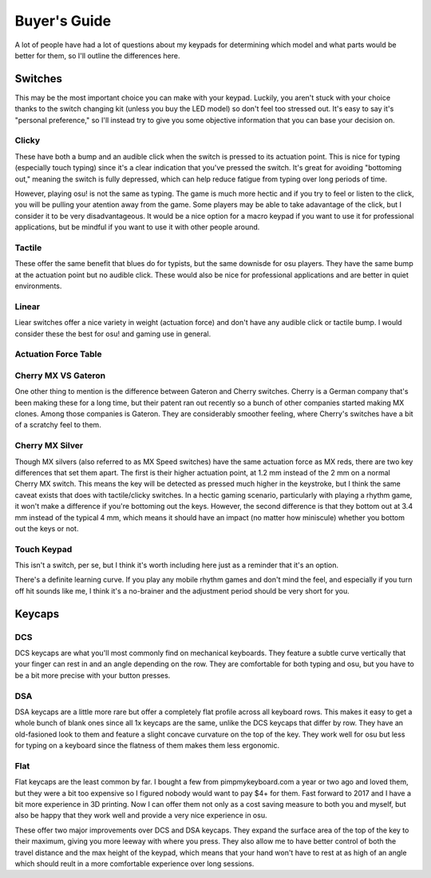 Buyer's Guide
=============

A lot of people have had a lot of questions about my keypads for determining which model and what parts would be better for them, so I'll outline the differences here.

Switches
********
.. image:: http://puu.sh/tI4aN/d4baf2b087.jpg

This may be the most important choice you can make with your keypad. Luckily, you aren't stuck with your choice thanks to the switch changing kit (unless you buy the LED model) so don't feel too stressed out. It's easy to say it's "personal preference," so I'll instead try to give you some objective information that you can base your decision on.

Clicky
~~~~~~
.. image:: https://wiki.installgentoo.com/images/f/f7/Cherry-mx-blue.gif
These have both a bump and an audible click when the switch is pressed to its actuation point. This is nice for typing (especially touch typing) since it's a clear indication that you've pressed the switch. It's great for avoiding "bottoming out," meaning the switch is fully depressed, which can help reduce fatigue from typing over long periods of time.

However, playing osu! is not the same as typing. The game is much more hectic and if you try to feel or listen to the click, you will be pulling your atention away from the game. Some players may be able to take adavantage of the click, but I consider it to be very disadvantageous. It would be a nice option for a macro keypad if you want to use it for professional applications, but be mindful if you want to use it with other people around.

Tactile
~~~~~~~
.. image:: https://wiki.installgentoo.com/images/7/7d/Cherry-mx-brown.gif

These offer the same benefit that blues do for typists, but the same downisde for osu players. They have the same bump at the actuation point but no audible click. These would also be nice for professional applications and are better in quiet environments.

Linear
~~~~~~
.. image:: https://wiki.installgentoo.com/images/3/3a/Cherry-mx-red.gif

Liear switches offer a nice variety in weight (actuation force) and don't have any audible click or tactile bump. I would consider these the best for osu! and gaming use in general.

Actuation Force Table
~~~~~~~~~~~~~~~~~~~~~

=========== =============== =========  =======
Switch Type Actuation Force Cherry MX  Gateron
=========== =============== =========  =======
Linear      35g             ---        Clear
Linear      45g             Red/Silver Red
Linear      65g             Black      Black
Clicky      55g             Blue       Blue
Tactile     50g             Brown      Brown
=========== =============== =========  =======

Cherry MX VS Gateron
~~~~~~~~~~~~~~~~~~~~
.. image:: https://massdrop-s3.imgix.net/product-images/smd-led-compatible-gateron-switches/MD-14613_20151222110209_6c0de1d11e9e5598.jpg?auto=format&fm=jpg&fit=crop&w=1023&dpr=1

One other thing to mention is the difference between Gateron and Cherry switches. Cherry is a German company that's been making these for a long time, but their patent ran out recently so a bunch of other companies started making MX clones. Among those companies is Gateron. They are considerably smoother feeling, where Cherry's switches have a bit of a scratchy feel to them.

Cherry MX Silver
~~~~~~~~~~~~~~~~

Though MX silvers (also referred to as MX Speed switches) have the same actuation force as MX reds, there are two key differences that set them apart. The first is their higher actuation point, at 1.2 mm instead of the 2 mm on a normal Cherry MX switch. This means the key will be detected as pressed much higher in the keystroke, but I think the same caveat exists that does with tactile/clicky switches. In a hectic gaming scenario, particularly with playing a rhythm game, it won't make a difference if you're bottoming out the keys. However, the second difference is that they bottom out at 3.4 mm instead of the typical 4 mm, which means it should have an impact (no matter how miniscule) whether you bottom out the keys or not.

Touch Keypad
~~~~~~~~~~~~

This isn't a switch, per se, but I think it's worth including here just as a reminder that it's an option.

There's a definite learning curve. If you play any mobile rhythm games and don't mind the feel, and especially if you turn off hit sounds like me, I think it's a no-brainer and the adjustment period should be very short for you.

Keycaps
*******

DCS
~~~
.. image:: http://keycapsdirect.com/images/key-caps/angle3.jpg

DCS keycaps are what you'll most commonly find on mechanical keyboards. They feature a subtle curve vertically that your finger can rest in and an angle depending on the row. They are comfortable for both typing and osu, but you have to be a bit more precise with your button presses.

DSA
~~~
.. image:: http://keycapsdirect.com/images/key-caps/angle2.jpg

DSA keycaps are a little more rare but offer a completely flat profile across all keyboard rows. This makes it easy to get a whole bunch of blank ones since all 1x keycaps are the same, unlike the DCS keycaps that differ by row. They have an old-fasioned look to them and feature a slight concave curvature on the top of the key. They work well for osu but less for typing on a keyboard since the flatness of them makes them less ergonomic.

Flat
~~~~
.. image:: https://pbs.twimg.com/media/C0LONW6UsAAjMPt.jpg

Flat keycaps are the least common by far. I bought a few from pimpmykeyboard.com a year or two ago and loved them, but they were a bit too expensive so I figured nobody would want to pay $4+ for them. Fast forward to 2017 and I have a bit more experience in 3D printing. Now I can offer them not only as a cost saving measure to both you and myself, but also be happy that they work well and provide a very nice experience in osu.

These offer two major improvements over DCS and DSA keycaps. They expand the surface area of the top of the key to their maximum, giving you more leeway with where you press. They also allow me to have better control of both the travel distance and the max height of the keypad, which means that your hand won't have to rest at as high of an angle which should reult in a more comfortable experience over long sessions.
